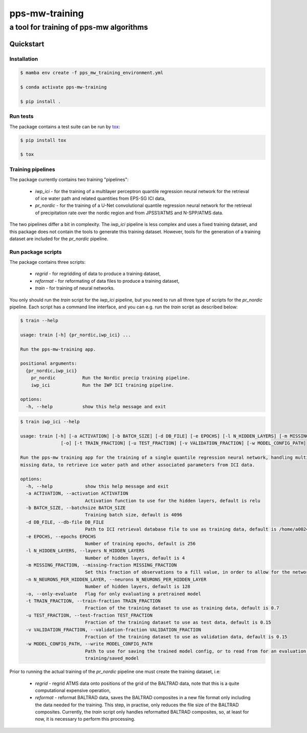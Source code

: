 ===============
pps-mw-training
===============
----------------------------------------
a tool for training of pps-mw algorithms
----------------------------------------

Quickstart
==========

Installation
------------

.. code-block:: console

  $ mamba env create -f pps_mw_training_environment.yml

  $ conda activate pps-mw-training

  $ pip install .


Run tests
---------

The package contains a test suite can be run by tox_:

.. code-block:: console 

  $ pip install tox

  $ tox

.. _tox: https://pypi.org/project/tox/


Training pipelines
------------------

The package currently contains two training "pipelines":
  
   * `iwp_ici` - for the training of a multilayer perceptron quantile
     regression neural network for the retrieval of ice water path and
     related quantities from EPS-SG ICI data,

   * `pr_nordic` - for the training of a U-Net convolutional quantile
     regression neural network for the retrieval of precipitation rate
     over the nordic region and from JPSS1/ATMS and N-SPP/ATMS data.

The two pipelines differ a bit in complexity. The `iwp_ici` pipeline
is less complex and uses a fixed training dataset, and this package
does not contain the tools to generate this training dataset.
However, tools for the generation of a training dataset are included  
for the `pr_nordic` pipeline.

Run package scripts
-------------------

The package contains three scripts:

  * `regrid` - for regridding of data to produce a training dataset,

  * `reformat` - for reformating of data files to produce a training dataset,

  * `train` - for training of neural networks.

You only should run the `train` script for the `iwp_ici` pipeline,
but you need to run all three type of scripts for the `pr_nordic` pipeline.
Each script has a command line interface, and you can e.g. run the `train`
script as described below:

.. raw:: pdf

    PageBreak

.. code-block:: console

  $ train --help

  usage: train [-h] {pr_nordic,iwp_ici} ...

  Run the pps-mw-training app.

  positional arguments:
    {pr_nordic,iwp_ici}
      pr_nordic          Run the Nordic precip training pipeline.
      iwp_ici            Run the IWP ICI training pipeline.

  options:
    -h, --help           show this help message and exit


.. code-block:: console

  $ train iwp_ici --help

  usage: train [-h] [-a ACTIVATION] [-b BATCH_SIZE] [-d DB_FILE] [-e EPOCHS] [-l N_HIDDEN_LAYERS] [-m MISSING_FRACTION] [-n N_NEURONS_PER_HIDDEN_LAYER]
                 [-o] [-t TRAIN_FRACTION] [-u TEST_FRACTION] [-v VALIDATION_FRACTION] [-w MODEL_CONFIG_PATH]

  Run the pps-mw training app for the training of a single quantile regression neural network, handling multiple quantiles and retrieval parameters, and
  missing data, to retrieve ice water path and other associated parameters from ICI data.

  options:
    -h, --help            show this help message and exit
    -a ACTIVATION, --activation ACTIVATION
                          Activation function to use for the hidden layers, default is relu
    -b BATCH_SIZE, --batchsize BATCH_SIZE
                          Training batch size, default is 4096
    -d DB_FILE, --db-file DB_FILE
                          Path to ICI retrieval database file to use as training data, default is /home/a002491/ici_retrieval_database.nc
    -e EPOCHS, --epochs EPOCHS
                          Number of training epochs, default is 256
    -l N_HIDDEN_LAYERS, --layers N_HIDDEN_LAYERS
                          Number of hidden layers, default is 4
    -m MISSING_FRACTION, --missing-fraction MISSING_FRACTION
                          Set this fraction of observations to a fill value, in order to allow for the network to learn to handle missing data, default is 0.1
    -n N_NEURONS_PER_HIDDEN_LAYER, --neurons N_NEURONS_PER_HIDDEN_LAYER
                          Number of hidden layers, default is 128
    -o, --only-evaluate   Flag for only evaluating a pretrained model
    -t TRAIN_FRACTION, --train-fraction TRAIN_FRACTION
                          Fraction of the training dataset to use as training data, default is 0.7
    -u TEST_FRACTION, --test-fraction TEST_FRACTION
                          Fraction of the training dataset to use as test data, default is 0.15
    -v VALIDATION_FRACTION, --validation-fraction VALIDATION_FRACTION
                          Fraction of the training dataset to use as validation data, default is 0.15
    -w MODEL_CONFIG_PATH, --write MODEL_CONFIG_PATH
                          Path to use for saving the trained model config, or to read from for an evaluation purpose, default is /home/a002491/work/pps-mw-
                          training/saved_model


Prior to running the actual training of the `pr_nordic` pipeline one must create
the training dataset, i.e: 

  * `regrid` - regrid ATMS data onto positions of the grid of the BALTRAD data,
    note that this is a quite computational expensive operation,

  * `reformat` - reformat BALTRAD data, saves the BALTRAD composites
    in a new file format only including the data needed for the training.
    This step, in practise, only reduces the file size of the BALTRAD composites. 
    Currently, the `train` script only handles reformatted  BALTRAD
    composites, so, at least for now, it is necessary to perform this processing.
